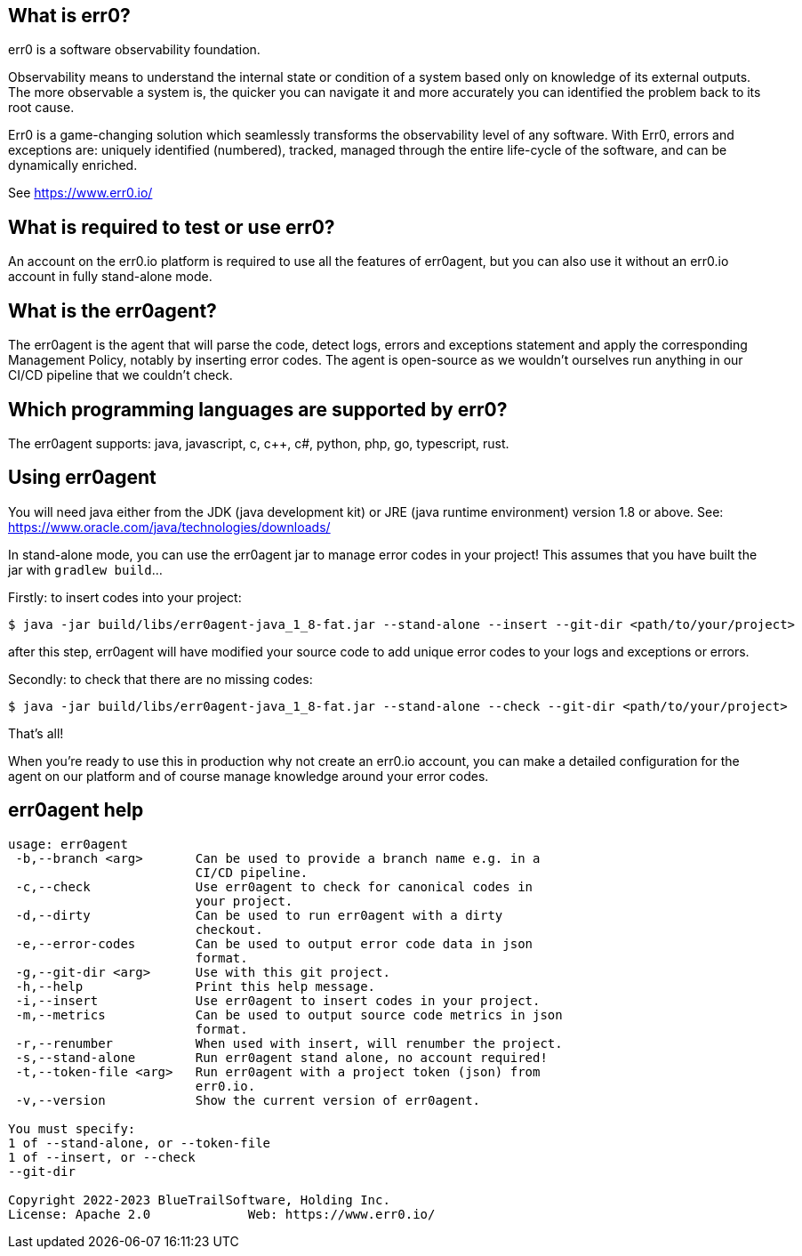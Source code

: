 == What is err0?

err0 is a software observability foundation. 

Observability means to understand the internal state or condition of a system based only on knowledge of its external outputs.
The more observable a system is, the quicker you can navigate it and more accurately you can identified the problem back to its root cause.

Err0 is a game-changing solution which seamlessly transforms the observability level of any software.
With Err0, errors and exceptions are: uniquely identified (numbered), tracked, managed through the entire life-cycle of the software, and can be dynamically enriched.

See https://www.err0.io/

== What is required to test or use err0?

An account on the err0.io platform is required to use all the features of err0agent, but you can also use it without an err0.io account in fully stand-alone mode.

== What is the err0agent?

The err0agent is the agent that will parse the code, detect logs, errors and exceptions statement and apply the corresponding Management Policy, notably by inserting error codes. The agent is open-source as we wouldn't ourselves run anything in our CI/CD pipeline that we couldn't check.

== Which programming languages are supported by err0?

The err0agent supports: java, javascript, c, c++, c#, python, php, go, typescript, rust.

== Using err0agent

You will need java either from the JDK (java development kit) or JRE (java runtime environment) version 1.8 or above.  See: https://www.oracle.com/java/technologies/downloads/

In stand-alone mode, you can use the err0agent jar to
manage error codes in your project!  This assumes that you have built the jar with ```gradlew build```...

Firstly: to insert codes into your project:

```
$ java -jar build/libs/err0agent-java_1_8-fat.jar --stand-alone --insert --git-dir <path/to/your/project>
```

after this step, err0agent will have modified your source
code to add unique error codes to your logs and exceptions or
errors.

Secondly: to check that there are no missing codes:

```
$ java -jar build/libs/err0agent-java_1_8-fat.jar --stand-alone --check --git-dir <path/to/your/project>
```

That's all!

When you're ready to use this in production why not create
an err0.io account, you can make a detailed configuration for the agent on our platform and of course manage knowledge around your error codes.

== err0agent help

```
usage: err0agent
 -b,--branch <arg>       Can be used to provide a branch name e.g. in a
                         CI/CD pipeline.
 -c,--check              Use err0agent to check for canonical codes in
                         your project.
 -d,--dirty              Can be used to run err0agent with a dirty
                         checkout.
 -e,--error-codes        Can be used to output error code data in json
                         format.
 -g,--git-dir <arg>      Use with this git project.
 -h,--help               Print this help message.
 -i,--insert             Use err0agent to insert codes in your project.
 -m,--metrics            Can be used to output source code metrics in json
                         format.
 -r,--renumber           When used with insert, will renumber the project.
 -s,--stand-alone        Run err0agent stand alone, no account required!
 -t,--token-file <arg>   Run err0agent with a project token (json) from
                         err0.io.
 -v,--version            Show the current version of err0agent.

You must specify:
1 of --stand-alone, or --token-file
1 of --insert, or --check
--git-dir

Copyright 2022-2023 BlueTrailSoftware, Holding Inc.
License: Apache 2.0		Web: https://www.err0.io/
```
